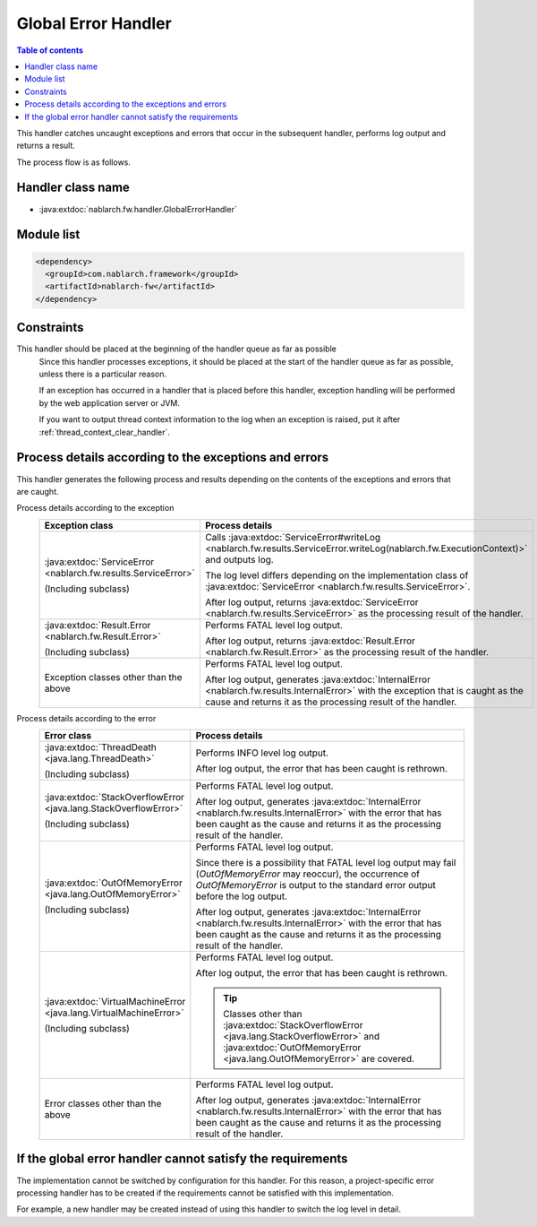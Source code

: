 .. _global_error_handler:

Global Error Handler
========================================
.. contents:: Table of contents
  :depth: 3
  :local:

This handler catches uncaught exceptions and errors that occur in the subsequent handler, performs log output and returns a result.

The process flow is as follows.


.. image:: ../images/GlobalErrorHandler/flow.png

Handler class name
--------------------------------------------------
* :java:extdoc:`nablarch.fw.handler.GlobalErrorHandler`

Module list
--------------------------------------------------
.. code-block:: xml

  <dependency>
    <groupId>com.nablarch.framework</groupId>
    <artifactId>nablarch-fw</artifactId>
  </dependency>

Constraints
--------------------------------------------------

This handler should be placed at the beginning of the handler queue as far as possible
  Since this handler processes exceptions, it should be placed at the start of the handler queue as far as possible, unless there is a particular reason.

  If an exception has occurred in a handler that is placed before this handler, exception handling will be performed by the web application server or JVM.

  If you want to output thread context information to the log when an exception is raised, put it after :ref:`thread_context_clear_handler`.

Process details according to the exceptions and errors
-------------------------------------------------------------------------
This handler generates the following process and results depending on the contents of the exceptions and errors that are caught.

Process details according to the exception
  .. list-table::
    :header-rows: 1
    :class: white-space-normal
    :widths: 25 75

    * - Exception class
      - Process details

    * - :java:extdoc:`ServiceError <nablarch.fw.results.ServiceError>`

        (Including subclass)

      - Calls :java:extdoc:`ServiceError#writeLog <nablarch.fw.results.ServiceError.writeLog(nablarch.fw.ExecutionContext)>` and outputs log.

        The log level differs depending on the implementation class of :java:extdoc:`ServiceError <nablarch.fw.results.ServiceError>`.

        After log output, returns :java:extdoc:`ServiceError <nablarch.fw.results.ServiceError>` as the processing result of the handler.

    * - :java:extdoc:`Result.Error <nablarch.fw.Result.Error>`

        (Including subclass)

      - Performs FATAL level log output.

        After log output, returns :java:extdoc:`Result.Error <nablarch.fw.Result.Error>` as the processing result of the handler.

    * - Exception classes other than the above

      - Performs FATAL level log output.

        After log output, generates :java:extdoc:`InternalError <nablarch.fw.results.InternalError>` with the exception that is caught as the cause and returns it as the processing result of the handler.

Process details according to the error
  .. list-table::
    :header-rows: 1
    :class: white-space-normal
    :widths: 25 75

    * - Error class
      - Process details

    * - :java:extdoc:`ThreadDeath <java.lang.ThreadDeath>`

        (Including subclass)

      - Performs INFO level log output.

        After log output, the error that has been caught is rethrown.

    * - :java:extdoc:`StackOverflowError <java.lang.StackOverflowError>`

        (Including subclass)

      - Performs FATAL level log output.

        After log output, generates :java:extdoc:`InternalError <nablarch.fw.results.InternalError>` with the error that has been caught as the cause and returns it as the processing result of the handler.

    * - :java:extdoc:`OutOfMemoryError <java.lang.OutOfMemoryError>`

        (Including subclass)

      - Performs FATAL level log output.

        Since there is a possibility that FATAL level log output may fail (`OutOfMemoryError` may reoccur), the occurrence of `OutOfMemoryError` is output to the standard error output before the log output.

        After log output, generates :java:extdoc:`InternalError <nablarch.fw.results.InternalError>` with the error that has been caught as the cause and returns it as the processing result of the handler.

    * - :java:extdoc:`VirtualMachineError <java.lang.VirtualMachineError>`

        (Including subclass)

      - Performs FATAL level log output.

        After log output, the error that has been caught is rethrown.

        .. tip::

          Classes other than :java:extdoc:`StackOverflowError <java.lang.StackOverflowError>` and :java:extdoc:`OutOfMemoryError <java.lang.OutOfMemoryError>` are covered.

    * - Error classes other than the above

      - Performs FATAL level log output.

        After log output, generates :java:extdoc:`InternalError <nablarch.fw.results.InternalError>` with the error that has been caught as the cause and returns it as the processing result of the handler.



If the global error handler cannot satisfy the requirements
-------------------------------------------------------------------------
The implementation cannot be switched by configuration for this handler.
For this reason, a project-specific error processing handler has to be created
if the requirements cannot be satisfied with this implementation.

For example, a new handler may be created instead of using this handler to switch the log level in detail.




